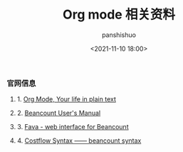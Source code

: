 #+title: Org mode 相关资料
#+AUTHOR: panshishuo
#+date: <2021-11-10 18:00>
#+HTML_HEAD: <link rel="stylesheet" type="text/css" href="static/myStyle.css" />
#+HTML_HEAD_EXTRA: <meta charset="utf-8">
#+HTML_HEAD_EXTRA: <script async type="text/javascript" src="https://cdn.rawgit.com/mathjax/MathJax/2.7.1/MathJax.js?config=TeX-AMS-MML_HTMLorMML"></script>


*** 官网信息

**** 1. [[https://orgmode.org/][Org Mode, Your life in plain text]]

**** 2. [[https://beancount.github.io/docs][Beancount User's Manual]]

**** 3. [[https://github.com/beancount/fava][Fava - web interface for Beancount]]

**** 4. [[https://www.costflow.io/docs/syntax][Costflow Syntax —— beancount syntax]]
